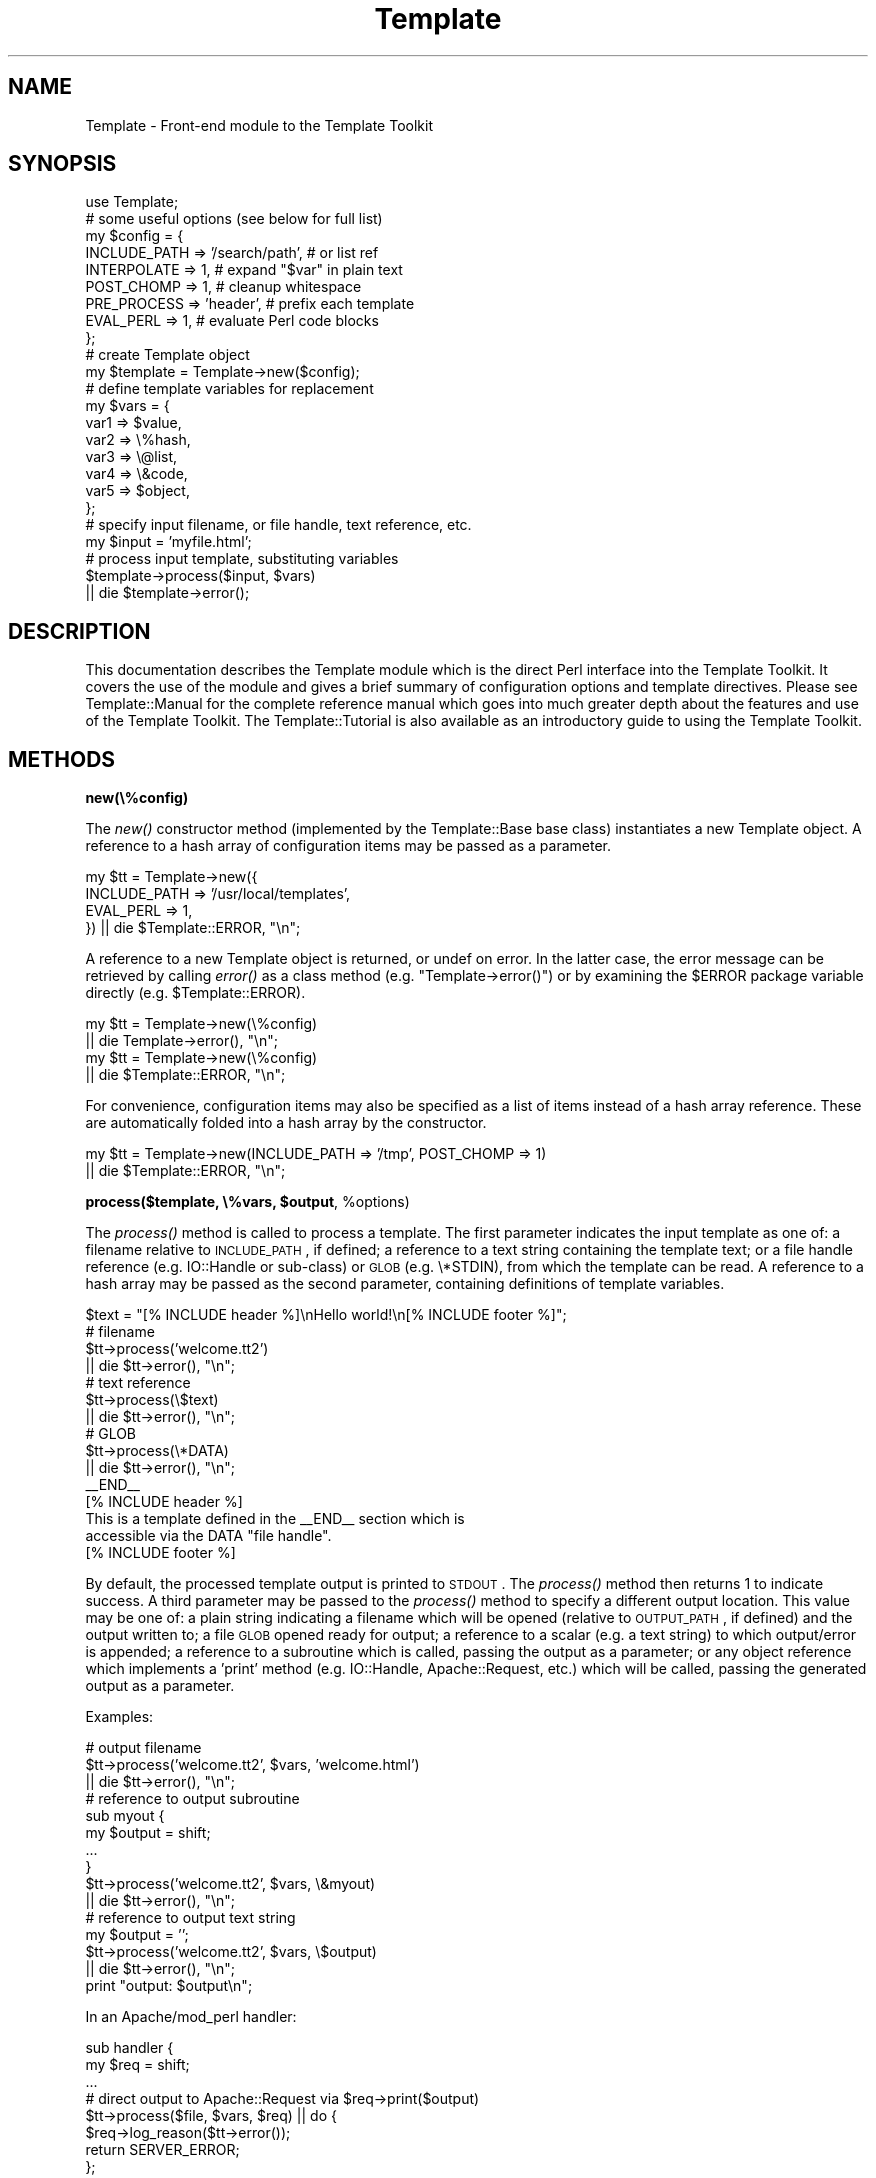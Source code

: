 .\" Automatically generated by Pod::Man 2.12 (Pod::Simple 3.05)
.\"
.\" Standard preamble:
.\" ========================================================================
.de Sh \" Subsection heading
.br
.if t .Sp
.ne 5
.PP
\fB\\$1\fR
.PP
..
.de Sp \" Vertical space (when we can't use .PP)
.if t .sp .5v
.if n .sp
..
.de Vb \" Begin verbatim text
.ft CW
.nf
.ne \\$1
..
.de Ve \" End verbatim text
.ft R
.fi
..
.\" Set up some character translations and predefined strings.  \*(-- will
.\" give an unbreakable dash, \*(PI will give pi, \*(L" will give a left
.\" double quote, and \*(R" will give a right double quote.  \*(C+ will
.\" give a nicer C++.  Capital omega is used to do unbreakable dashes and
.\" therefore won't be available.  \*(C` and \*(C' expand to `' in nroff,
.\" nothing in troff, for use with C<>.
.tr \(*W-
.ds C+ C\v'-.1v'\h'-1p'\s-2+\h'-1p'+\s0\v'.1v'\h'-1p'
.ie n \{\
.    ds -- \(*W-
.    ds PI pi
.    if (\n(.H=4u)&(1m=24u) .ds -- \(*W\h'-12u'\(*W\h'-12u'-\" diablo 10 pitch
.    if (\n(.H=4u)&(1m=20u) .ds -- \(*W\h'-12u'\(*W\h'-8u'-\"  diablo 12 pitch
.    ds L" ""
.    ds R" ""
.    ds C` ""
.    ds C' ""
'br\}
.el\{\
.    ds -- \|\(em\|
.    ds PI \(*p
.    ds L" ``
.    ds R" ''
'br\}
.\"
.\" If the F register is turned on, we'll generate index entries on stderr for
.\" titles (.TH), headers (.SH), subsections (.Sh), items (.Ip), and index
.\" entries marked with X<> in POD.  Of course, you'll have to process the
.\" output yourself in some meaningful fashion.
.if \nF \{\
.    de IX
.    tm Index:\\$1\t\\n%\t"\\$2"
..
.    nr % 0
.    rr F
.\}
.\"
.\" Accent mark definitions (@(#)ms.acc 1.5 88/02/08 SMI; from UCB 4.2).
.\" Fear.  Run.  Save yourself.  No user-serviceable parts.
.    \" fudge factors for nroff and troff
.if n \{\
.    ds #H 0
.    ds #V .8m
.    ds #F .3m
.    ds #[ \f1
.    ds #] \fP
.\}
.if t \{\
.    ds #H ((1u-(\\\\n(.fu%2u))*.13m)
.    ds #V .6m
.    ds #F 0
.    ds #[ \&
.    ds #] \&
.\}
.    \" simple accents for nroff and troff
.if n \{\
.    ds ' \&
.    ds ` \&
.    ds ^ \&
.    ds , \&
.    ds ~ ~
.    ds /
.\}
.if t \{\
.    ds ' \\k:\h'-(\\n(.wu*8/10-\*(#H)'\'\h"|\\n:u"
.    ds ` \\k:\h'-(\\n(.wu*8/10-\*(#H)'\`\h'|\\n:u'
.    ds ^ \\k:\h'-(\\n(.wu*10/11-\*(#H)'^\h'|\\n:u'
.    ds , \\k:\h'-(\\n(.wu*8/10)',\h'|\\n:u'
.    ds ~ \\k:\h'-(\\n(.wu-\*(#H-.1m)'~\h'|\\n:u'
.    ds / \\k:\h'-(\\n(.wu*8/10-\*(#H)'\z\(sl\h'|\\n:u'
.\}
.    \" troff and (daisy-wheel) nroff accents
.ds : \\k:\h'-(\\n(.wu*8/10-\*(#H+.1m+\*(#F)'\v'-\*(#V'\z.\h'.2m+\*(#F'.\h'|\\n:u'\v'\*(#V'
.ds 8 \h'\*(#H'\(*b\h'-\*(#H'
.ds o \\k:\h'-(\\n(.wu+\w'\(de'u-\*(#H)/2u'\v'-.3n'\*(#[\z\(de\v'.3n'\h'|\\n:u'\*(#]
.ds d- \h'\*(#H'\(pd\h'-\w'~'u'\v'-.25m'\f2\(hy\fP\v'.25m'\h'-\*(#H'
.ds D- D\\k:\h'-\w'D'u'\v'-.11m'\z\(hy\v'.11m'\h'|\\n:u'
.ds th \*(#[\v'.3m'\s+1I\s-1\v'-.3m'\h'-(\w'I'u*2/3)'\s-1o\s+1\*(#]
.ds Th \*(#[\s+2I\s-2\h'-\w'I'u*3/5'\v'-.3m'o\v'.3m'\*(#]
.ds ae a\h'-(\w'a'u*4/10)'e
.ds Ae A\h'-(\w'A'u*4/10)'E
.    \" corrections for vroff
.if v .ds ~ \\k:\h'-(\\n(.wu*9/10-\*(#H)'\s-2\u~\d\s+2\h'|\\n:u'
.if v .ds ^ \\k:\h'-(\\n(.wu*10/11-\*(#H)'\v'-.4m'^\v'.4m'\h'|\\n:u'
.    \" for low resolution devices (crt and lpr)
.if \n(.H>23 .if \n(.V>19 \
\{\
.    ds : e
.    ds 8 ss
.    ds o a
.    ds d- d\h'-1'\(ga
.    ds D- D\h'-1'\(hy
.    ds th \o'bp'
.    ds Th \o'LP'
.    ds ae ae
.    ds Ae AE
.\}
.rm #[ #] #H #V #F C
.\" ========================================================================
.\"
.IX Title "Template 3"
.TH Template 3 "2007-04-27" "perl v5.8.8" "User Contributed Perl Documentation"
.\" For nroff, turn off justification.  Always turn off hyphenation; it makes
.\" way too many mistakes in technical documents.
.if n .ad l
.nh
.SH "NAME"
Template \- Front\-end module to the Template Toolkit
.SH "SYNOPSIS"
.IX Header "SYNOPSIS"
.Vb 1
\&  use Template;
\&
\&  # some useful options (see below for full list)
\&  my $config = {
\&      INCLUDE_PATH => '/search/path',  # or list ref
\&      INTERPOLATE  => 1,               # expand "$var" in plain text
\&      POST_CHOMP   => 1,               # cleanup whitespace 
\&      PRE_PROCESS  => 'header',        # prefix each template
\&      EVAL_PERL    => 1,               # evaluate Perl code blocks
\&  };
\&
\&  # create Template object
\&  my $template = Template\->new($config);
\&
\&  # define template variables for replacement
\&  my $vars = {
\&      var1  => $value,
\&      var2  => \e%hash,
\&      var3  => \e@list,
\&      var4  => \e&code,
\&      var5  => $object,
\&  };
\&
\&  # specify input filename, or file handle, text reference, etc.
\&  my $input = 'myfile.html';
\&
\&  # process input template, substituting variables
\&  $template\->process($input, $vars)
\&      || die $template\->error();
.Ve
.SH "DESCRIPTION"
.IX Header "DESCRIPTION"
This documentation describes the Template module which is the direct
Perl interface into the Template Toolkit.  It covers the use of the
module and gives a brief summary of configuration options and template
directives.  Please see Template::Manual for the complete reference
manual which goes into much greater depth about the features and use
of the Template Toolkit.  The Template::Tutorial is also available
as an introductory guide to using the Template Toolkit.
.SH "METHODS"
.IX Header "METHODS"
.Sh "new(\e%config)"
.IX Subsection "new(%config)"
The \fInew()\fR constructor method (implemented by the Template::Base base
class) instantiates a new Template object.  A reference to a hash
array of configuration items may be passed as a parameter.
.PP
.Vb 4
\&    my $tt = Template\->new({
\&        INCLUDE_PATH => '/usr/local/templates',
\&            EVAL_PERL    => 1,
\&    }) || die $Template::ERROR, "\en";
.Ve
.PP
A reference to a new Template object is returned, or undef on error.
In the latter case, the error message can be retrieved by calling
\&\fIerror()\fR as a class method (e.g. \f(CW\*(C`Template\->error()\*(C'\fR) or by
examining the \f(CW$ERROR\fR package variable directly
(e.g. \f(CW$Template::ERROR\fR).
.PP
.Vb 2
\&    my $tt = Template\->new(\e%config)
\&        || die Template\->error(), "\en";
\&
\&    my $tt = Template\->new(\e%config)
\&        || die $Template::ERROR, "\en";
.Ve
.PP
For convenience, configuration items may also be specified as a list
of items instead of a hash array reference.  These are automatically
folded into a hash array by the constructor.
.PP
.Vb 2
\&    my $tt = Template\->new(INCLUDE_PATH => '/tmp', POST_CHOMP => 1)
\&        || die $Template::ERROR, "\en";
.Ve
.ie n .Sh "process($template, \e%vars, $output\fP, \f(CW%options)"
.el .Sh "process($template, \e%vars, \f(CW$output\fP, \f(CW%options\fP)"
.IX Subsection "process($template, %vars, $output, %options)"
The \fIprocess()\fR method is called to process a template.  The first
parameter indicates the input template as one of: a filename relative
to \s-1INCLUDE_PATH\s0, if defined; a reference to a text string containing
the template text; or a file handle reference (e.g. IO::Handle or
sub-class) or \s-1GLOB\s0 (e.g. \e*STDIN), from which the template can be
read.  A reference to a hash array may be passed as the second
parameter, containing definitions of template variables.
.PP
.Vb 1
\&    $text = "[% INCLUDE header %]\enHello world!\en[% INCLUDE footer %]";
\&
\&    # filename
\&    $tt\->process('welcome.tt2')
\&        || die $tt\->error(), "\en";
\&
\&    # text reference
\&    $tt\->process(\e$text)
\&        || die $tt\->error(), "\en";
\&
\&    # GLOB
\&    $tt\->process(\e*DATA)
\&        || die $tt\->error(), "\en";
\&
\&    _\|_END_\|_
\&    [% INCLUDE header %]
\&    This is a template defined in the _\|_END_\|_ section which is 
\&    accessible via the DATA "file handle".
\&    [% INCLUDE footer %]
.Ve
.PP
By default, the processed template output is printed to \s-1STDOUT\s0.  The
\&\fIprocess()\fR method then returns 1 to indicate success.  A third
parameter may be passed to the \fIprocess()\fR method to specify a different
output location.  This value may be one of: a plain string indicating
a filename which will be opened (relative to \s-1OUTPUT_PATH\s0, if defined)
and the output written to; a file \s-1GLOB\s0 opened ready for output; a
reference to a scalar (e.g. a text string) to which output/error is
appended; a reference to a subroutine which is called, passing the
output as a parameter; or any object reference which implements a
\&'print' method (e.g. IO::Handle, Apache::Request, etc.) which will 
be called, passing the generated output as a parameter.
.PP
Examples:
.PP
.Vb 3
\&    # output filename
\&    $tt\->process('welcome.tt2', $vars, 'welcome.html')
\&        || die $tt\->error(), "\en";
\&
\&    # reference to output subroutine
\&    sub myout {
\&        my $output = shift;
\&            ...
\&    }
\&    $tt\->process('welcome.tt2', $vars, \e&myout)
\&        || die $tt\->error(), "\en";
\&
\&    # reference to output text string
\&    my $output = '';
\&    $tt\->process('welcome.tt2', $vars, \e$output)
\&        || die $tt\->error(), "\en";
\&    
\&    print "output: $output\en";
.Ve
.PP
In an Apache/mod_perl handler:
.PP
.Vb 2
\&    sub handler {
\&        my $req = shift;
\&
\&        ...
\&
\&        # direct output to Apache::Request via $req\->print($output)
\&        $tt\->process($file, $vars, $req) || do {
\&            $req\->log_reason($tt\->error());
\&            return SERVER_ERROR;
\&        };
\&
\&        return OK;
\&    }
.Ve
.PP
After the optional third output argument can come an optional
reference to a hash or a list of (name, value) pairs providing further
options for the output.  The only option currently supported is
\&\*(L"binmode\*(R" which, when set to any true value will ensure that files
created (but not any existing file handles passed) will be set to
binary mode.
.PP
.Vb 3
\&    # either: hash reference of options
\&    $tt\->process($infile, $vars, $outfile, { binmode => 1 })
\&        || die $tt\->error(), "\en";
\&
\&    # or: list of name, value pairs
\&    $tt\->process($infile, $vars, $outfile, binmode => 1)
\&        || die $tt\->error(), "\en";
.Ve
.PP
Alternately, the binmode argument can specify a particular \s-1IO\s0 layer such 
as \*(L":utf8\*(R".
.PP
.Vb 2
\&    $tt\->process($infile, $vars, $outfile, binmode => ':utf8')
\&        || die $tt\->error(), "\en";
.Ve
.PP
The \s-1OUTPUT\s0 configuration item can be used to specify a default output 
location other than \e*STDOUT.  The \s-1OUTPUT_PATH\s0 specifies a directory
which should be prefixed to all output locations specified as filenames.
.PP
.Vb 5
\&    my $tt = Template\->new({
\&        OUTPUT      => sub { ... },       # default
\&            OUTPUT_PATH => '/tmp',
\&        ...
\&    }) || die Template\->error(), "\en";
\&
\&    # use default OUTPUT (sub is called)
\&    $tt\->process('welcome.tt2', $vars)
\&        || die $tt\->error(), "\en";
\&
\&    # write file to '/tmp/welcome.html'
\&    $tt\->process('welcome.tt2', $vars, 'welcome.html')
\&        || die $tt\->error(), "\en";
.Ve
.PP
The \fIprocess()\fR method returns 1 on success or undef on error.  The error
message generated in the latter case can be retrieved by calling the
\&\fIerror()\fR method.  See also \*(L"\s-1CONFIGURATION\s0 \s-1SUMMARY\s0\*(R" which describes how
error handling may be further customised.
.Sh "\fIerror()\fP"
.IX Subsection "error()"
When called as a class method, it returns the value of the \f(CW$ERROR\fR package
variable.  Thus, the following are equivalent.
.PP
.Vb 2
\&    my $tt = Template\->new()
\&        || die Template\->error(), "\en";
\&
\&    my $tt = Template\->new()
\&        || die $Template::ERROR, "\en";
.Ve
.PP
When called as an object method, it returns the value of the internal
_ERROR variable, as set by an error condition in a previous call to
\&\fIprocess()\fR.
.PP
.Vb 2
\&    $tt\->process('welcome.tt2')
\&        || die $tt\->error(), "\en";
.Ve
.PP
Errors are represented in the Template Toolkit by objects of the
Template::Exception class.  If the \fIprocess()\fR method returns a false
value then the \fIerror()\fR method can be called to return an object of
this class.  The \fItype()\fR and \fIinfo()\fR methods can called on the object to
retrieve the error type and information string, respectively.  The
\&\fIas_string()\fR method can be called to return a string of the form \*(L"$type
\&\- \f(CW$info\fR\*(R".  This method is also overloaded onto the stringification
operator allowing the object reference itself to be printed to return
the formatted error string.
.PP
.Vb 6
\&    $tt\->process('somefile') || do {
\&        my $error = $tt\->error();
\&            print "error type: ", $error\->type(), "\en";
\&        print "error info: ", $error\->info(), "\en";
\&            print $error, "\en";
\&    };
.Ve
.Sh "\fIservice()\fP"
.IX Subsection "service()"
The Template module delegates most of the effort of processing templates
to an underlying Template::Service object.  This method returns a reference
to that object.
.Sh "\fIcontext()\fP"
.IX Subsection "context()"
The Template::Service module uses a core Template::Context object for
runtime processing of templates.  This method returns a reference to 
that object and is equivalent to \f(CW$template\fR\->service\->\fIcontext()\fR;
.SH "CONFIGURATION SUMMARY"
.IX Header "CONFIGURATION SUMMARY"
The following list gives a short summary of each Template Toolkit 
configuration option.  See Template::Manual::Config for full details.
.Sh "Template Style and Parsing Options"
.IX Subsection "Template Style and Parsing Options"
.IP "\s-1START_TAG\s0, \s-1END_TAG\s0" 4
.IX Item "START_TAG, END_TAG"
Define tokens that indicate start and end of directives (default: '[%' and 
\&'%]').
.IP "\s-1TAG_STYLE\s0" 4
.IX Item "TAG_STYLE"
Set \s-1START_TAG\s0 and \s-1END_TAG\s0 according to a pre-defined style (default: 
\&'template', as above).
.IP "\s-1PRE_CHOMP\s0, \s-1POST_CHOMP\s0" 4
.IX Item "PRE_CHOMP, POST_CHOMP"
Remove whitespace before/after directives (default: 0/0).
.IP "\s-1TRIM\s0" 4
.IX Item "TRIM"
Remove leading and trailing whitespace from template output (default: 0).
.IP "\s-1INTERPOLATE\s0" 4
.IX Item "INTERPOLATE"
Interpolate variables embedded like \f(CW$this\fR or ${this} (default: 0).
.IP "\s-1ANYCASE\s0" 4
.IX Item "ANYCASE"
Allow directive keywords in lower case (default: 0 \- \s-1UPPER\s0 only).
.Sh "Template Files and Blocks"
.IX Subsection "Template Files and Blocks"
.IP "\s-1INCLUDE_PATH\s0" 4
.IX Item "INCLUDE_PATH"
One or more directories to search for templates.
.IP "\s-1DELIMITER\s0" 4
.IX Item "DELIMITER"
Delimiter for separating paths in \s-1INCLUDE_PATH\s0 (default: ':').
.IP "\s-1ABSOLUTE\s0" 4
.IX Item "ABSOLUTE"
Allow absolute file names, e.g. /foo/bar.html (default: 0).
.IP "\s-1RELATIVE\s0" 4
.IX Item "RELATIVE"
Allow relative filenames, e.g. ../foo/bar.html (default: 0).
.IP "\s-1DEFAULT\s0" 4
.IX Item "DEFAULT"
Default template to use when another not found.
.IP "\s-1BLOCKS\s0" 4
.IX Item "BLOCKS"
Hash array pre-defining template blocks.
.IP "\s-1AUTO_RESET\s0" 4
.IX Item "AUTO_RESET"
Enabled by default causing \s-1BLOCK\s0 definitions to be reset each time a 
template is processed.  Disable to allow \s-1BLOCK\s0 definitions to persist.
.IP "\s-1RECURSION\s0" 4
.IX Item "RECURSION"
Flag to permit recursion into templates (default: 0).
.Sh "Template Variables"
.IX Subsection "Template Variables"
.IP "\s-1VARIABLES\s0, \s-1PRE_DEFINE\s0" 4
.IX Item "VARIABLES, PRE_DEFINE"
Hash array of variables and values to pre-define in the stash.
.Sh "Runtime Processing Options"
.IX Subsection "Runtime Processing Options"
.IP "\s-1EVAL_PERL\s0" 4
.IX Item "EVAL_PERL"
Flag to indicate if \s-1PERL/RAWPERL\s0 blocks should be processed (default: 0).
.IP "\s-1PRE_PROCESS\s0, \s-1POST_PROCESS\s0" 4
.IX Item "PRE_PROCESS, POST_PROCESS"
Name of template(s) to process before/after main template.
.IP "\s-1PROCESS\s0" 4
.IX Item "PROCESS"
Name of template(s) to process instead of main template.
.IP "\s-1ERROR\s0" 4
.IX Item "ERROR"
Name of error template or reference to hash array mapping error types to
templates.
.IP "\s-1OUTPUT\s0" 4
.IX Item "OUTPUT"
Default output location or handler.
.IP "\s-1OUTPUT_PATH\s0" 4
.IX Item "OUTPUT_PATH"
Directory into which output files can be written.
.IP "\s-1DEBUG\s0" 4
.IX Item "DEBUG"
Enable debugging messages.
.Sh "Caching and Compiling Options"
.IX Subsection "Caching and Compiling Options"
.IP "\s-1CACHE_SIZE\s0" 4
.IX Item "CACHE_SIZE"
Maximum number of compiled templates to cache in memory (default:
undef \- cache all)
.IP "\s-1COMPILE_EXT\s0" 4
.IX Item "COMPILE_EXT"
Filename extension for compiled template files (default: undef \- don't
compile).
.IP "\s-1COMPILE_DIR\s0" 4
.IX Item "COMPILE_DIR"
Root of directory in which compiled template files should be written
(default: undef \- don't compile).
.Sh "Plugins and Filters"
.IX Subsection "Plugins and Filters"
.IP "\s-1PLUGINS\s0" 4
.IX Item "PLUGINS"
Reference to a hash array mapping plugin names to Perl packages.
.IP "\s-1PLUGIN_BASE\s0" 4
.IX Item "PLUGIN_BASE"
One or more base classes under which plugins may be found.
.IP "\s-1LOAD_PERL\s0" 4
.IX Item "LOAD_PERL"
Flag to indicate regular Perl modules should be loaded if a named plugin 
can't be found  (default: 0).
.IP "\s-1FILTERS\s0" 4
.IX Item "FILTERS"
Hash array mapping filter names to filter subroutines or factories.
.Sh "Compatibility, Customisation and Extension"
.IX Subsection "Compatibility, Customisation and Extension"
.IP "V1DOLLAR" 4
.IX Item "V1DOLLAR"
Backwards compatibility flag enabling version 1.* handling (i.e. ignore it) 
of leading '$' on variables (default: 0 \- '$' indicates interpolation).
.IP "\s-1LOAD_TEMPLATES\s0" 4
.IX Item "LOAD_TEMPLATES"
List of template providers.
.IP "\s-1LOAD_PLUGINS\s0" 4
.IX Item "LOAD_PLUGINS"
List of plugin providers.
.IP "\s-1LOAD_FILTERS\s0" 4
.IX Item "LOAD_FILTERS"
List of filter providers.
.IP "\s-1TOLERANT\s0" 4
.IX Item "TOLERANT"
Set providers to tolerate errors as declinations (default: 0).
.IP "\s-1SERVICE\s0" 4
.IX Item "SERVICE"
Reference to a custom service object (default: Template::Service).
.IP "\s-1CONTEXT\s0" 4
.IX Item "CONTEXT"
Reference to a custom context object (default: Template::Context).
.IP "\s-1STASH\s0" 4
.IX Item "STASH"
Reference to a custom stash object (default: Template::Stash).
.IP "\s-1PARSER\s0" 4
.IX Item "PARSER"
Reference to a custom parser object (default: Template::Parser).
.IP "\s-1GRAMMAR\s0" 4
.IX Item "GRAMMAR"
Reference to a custom grammar object (default: Template::Grammar).
.SH "DIRECTIVE SUMMARY"
.IX Header "DIRECTIVE SUMMARY"
The following list gives a short summary of each Template Toolkit directive.
See Template::Manual::Directives for full details.
.IP "\s-1GET\s0" 4
.IX Item "GET"
Evaluate and print a variable or value.
.Sp
.Vb 1
\&    [%   GET variable %]    # 'GET' keyword is optional
\&
\&    [%       variable %]
\&    [%       hash.key %]
\&    [%         list.n %]
\&    [%     code(args) %]
\&    [% obj.meth(args) %]
\&    [%  "value: $var" %]
.Ve
.IP "\s-1CALL\s0" 4
.IX Item "CALL"
As per \s-1GET\s0 but without printing result (e.g. call code)
.Sp
.Vb 1
\&    [%  CALL variable %]
.Ve
.IP "\s-1SET\s0" 4
.IX Item "SET"
Assign a values to variables.
.Sp
.Vb 1
\&    [% SET variable = value %]    # 'SET' also optional
\&
\&    [%     variable = other_variable
\&           variable = 'literal text @ $100'
\&           variable = "interpolated text: $var"
\&           list     = [ val, val, val, val, ... ]
\&           list     = [ val..val ]
\&           hash     = { var => val, var => val, ... }
\&    %]
.Ve
.IP "\s-1DEFAULT\s0" 4
.IX Item "DEFAULT"
Like \s-1SET\s0 above, but variables are only set if currently unset (i.e. have no
true value).
.Sp
.Vb 1
\&    [% DEFAULT variable = value %]
.Ve
.IP "\s-1INSERT\s0" 4
.IX Item "INSERT"
Insert a file without any processing performed on the contents.
.Sp
.Vb 1
\&    [% INSERT legalese.txt %]
.Ve
.IP "\s-1INCLUDE\s0" 4
.IX Item "INCLUDE"
Process another template file or block and include the output.  Variables
are localised.
.Sp
.Vb 2
\&    [% INCLUDE template %]
\&    [% INCLUDE template  var = val, ... %]
.Ve
.IP "\s-1PROCESS\s0" 4
.IX Item "PROCESS"
As \s-1INCLUDE\s0 above, but without localising variables.
.Sp
.Vb 2
\&    [% PROCESS template %]
\&    [% PROCESS template  var = val, ... %]
.Ve
.IP "\s-1WRAPPER\s0" 4
.IX Item "WRAPPER"
Process the enclosed block \s-1WRAPPER\s0 ... \s-1END\s0 block then \s-1INCLUDE\s0 the 
named template, passing the block output in the 'content' variable.
.Sp
.Vb 3
\&    [% WRAPPER template %]
\&       content...
\&    [% END %]
.Ve
.IP "\s-1BLOCK\s0" 4
.IX Item "BLOCK"
Define a named template block for subsequent \s-1INCLUDE\s0, \s-1PROCESS\s0, etc.,
.Sp
.Vb 3
\&    [% BLOCK template %]
\&       content
\&    [% END %]
.Ve
.IP "\s-1FOREACH\s0" 4
.IX Item "FOREACH"
Repeat the enclosed \s-1FOREACH\s0 ... \s-1END\s0 block for each value in the list.
.Sp
.Vb 6
\&    [% FOREACH variable = [ val, val, val ] %]    # either
\&    [% FOREACH variable = list %]                 # or
\&    [% FOREACH list %]                            # or 
\&       content...
\&       [% variable %]
\&    [% END %]
.Ve
.IP "\s-1WHILE\s0" 4
.IX Item "WHILE"
Enclosed \s-1WHILE\s0 ... \s-1END\s0 block is processed while condition is true.
.Sp
.Vb 3
\&    [% WHILE condition %]
\&       content
\&    [% END %]
.Ve
.IP "\s-1IF\s0 / \s-1UNLESS\s0 / \s-1ELSIF\s0 / \s-1ELSE\s0" 4
.IX Item "IF / UNLESS / ELSIF / ELSE"
Enclosed block is processed if the condition is true / false.
.Sp
.Vb 7
\&    [% IF condition %]
\&       content
\&    [% ELSIF condition %]
\&         content
\&    [% ELSE %]
\&         content
\&    [% END %]
\&
\&    [% UNLESS condition %]
\&       content
\&    [% # ELSIF/ELSE as per IF, above %]
\&       content
\&    [% END %]
.Ve
.IP "\s-1SWITCH\s0 / \s-1CASE\s0" 4
.IX Item "SWITCH / CASE"
Multi-way switch/case statement.
.Sp
.Vb 8
\&    [% SWITCH variable %]
\&    [% CASE val1 %]
\&       content
\&    [% CASE [ val2, val3 ] %]
\&       content
\&    [% CASE %]         # or [% CASE DEFAULT %]
\&       content
\&    [% END %]
.Ve
.IP "\s-1MACRO\s0" 4
.IX Item "MACRO"
Define a named macro.
.Sp
.Vb 5
\&    [% MACRO name <directive> %]
\&    [% MACRO name(arg1, arg2) <directive> %]
\&    ...
\&    [% name %]
\&    [% name(val1, val2) %]
.Ve
.IP "\s-1FILTER\s0" 4
.IX Item "FILTER"
Process enclosed \s-1FILTER\s0 ... \s-1END\s0 block then pipe through a filter.
.Sp
.Vb 5
\&    [% FILTER name %]                       # either
\&    [% FILTER name( params ) %]             # or
\&    [% FILTER alias = name( params ) %]     # or
\&       content
\&    [% END %]
.Ve
.IP "\s-1USE\s0" 4
.IX Item "USE"
Load a \*(L"plugin\*(R" module, or any regular Perl module if \s-1LOAD_PERL\s0 option is
set.
.Sp
.Vb 6
\&    [% USE name %]                          # either
\&    [% USE name( params ) %]                # or
\&    [% USE var = name( params ) %]          # or
\&    ...
\&    [% name.method %]
\&    [% var.method %]
.Ve
.IP "\s-1PERL\s0 / \s-1RAWPERL\s0" 4
.IX Item "PERL / RAWPERL"
Evaluate enclosed blocks as Perl code (requires \s-1EVAL_PERL\s0 option to be set).
.Sp
.Vb 6
\&    [% PERL %]
\&         # perl code goes here
\&         $stash\->set('foo', 10);
\&         print "set 'foo' to ", $stash\->get('foo'), "\en";
\&         print $context\->include('footer', { var => $val });
\&    [% END %]
\&
\&    [% RAWPERL %]
\&       # raw perl code goes here, no magic but fast.
\&       $output .= 'some output';
\&    [% END %]
.Ve
.IP "\s-1TRY\s0 / \s-1THROW\s0 / \s-1CATCH\s0 / \s-1FINAL\s0" 4
.IX Item "TRY / THROW / CATCH / FINAL"
Exception handling.
.Sp
.Vb 11
\&    [% TRY %]
\&         content
\&       [% THROW type info %]
\&    [% CATCH type %]
\&         catch content
\&       [% error.type %] [% error.info %]
\&    [% CATCH %] # or [% CATCH DEFAULT %]
\&         content
\&    [% FINAL %]
\&       this block is always processed
\&    [% END %]
.Ve
.IP "\s-1NEXT\s0" 4
.IX Item "NEXT"
Jump straight to the next item in a \s-1FOREACH/WHILE\s0 loop.
.Sp
.Vb 1
\&    [% NEXT %]
.Ve
.IP "\s-1LAST\s0" 4
.IX Item "LAST"
Break out of \s-1FOREACH/WHILE\s0 loop.
.Sp
.Vb 1
\&    [% LAST %]
.Ve
.IP "\s-1RETURN\s0" 4
.IX Item "RETURN"
Stop processing current template and return to including templates.
.Sp
.Vb 1
\&    [% RETURN %]
.Ve
.IP "\s-1STOP\s0" 4
.IX Item "STOP"
Stop processing all templates and return to caller.
.Sp
.Vb 1
\&    [% STOP %]
.Ve
.IP "\s-1TAGS\s0" 4
.IX Item "TAGS"
Define new tag style or characters (default: [% %]).
.Sp
.Vb 2
\&    [% TAGS html %]
\&    [% TAGS <!\-\- \-\-> %]
.Ve
.IP "\s-1COMMENTS\s0" 4
.IX Item "COMMENTS"
Ignored and deleted.
.Sp
.Vb 3
\&    [% # this is a comment to the end of line
\&       foo = 'bar'
\&    %]
\&
\&    [%# placing the '#' immediately inside the directive
\&        tag comments out the entire directive
\&    %]
.Ve
.SH "AUTHOR"
.IX Header "AUTHOR"
Andy Wardley <abw@wardley.org>
.PP
<http://wardley.org/|http://wardley.org/>
.SH "VERSION"
.IX Header "VERSION"
Template Toolkit version 2.19, released on 27 April 2007.
.SH "COPYRIGHT"
.IX Header "COPYRIGHT"
.Vb 1
\&  Copyright (C) 1996\-2007 Andy Wardley.  All Rights Reserved.
.Ve
.PP
This module is free software; you can redistribute it and/or
modify it under the same terms as Perl itself.
